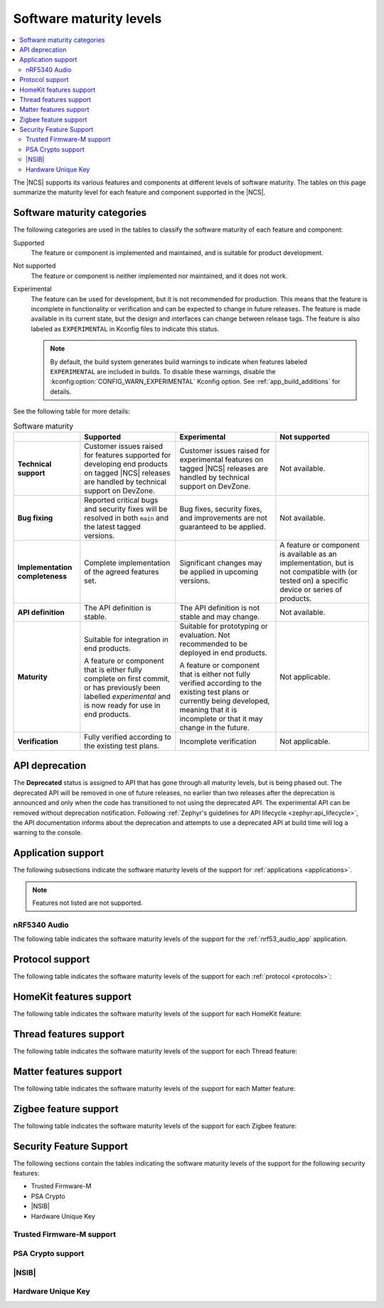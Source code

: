 .. _software_maturity:

Software maturity levels
########################

.. contents::
   :local:
   :depth: 2

The |NCS| supports its various features and components at different levels of software maturity.
The tables on this page summarize the maturity level for each feature and component supported in the |NCS|.

Software maturity categories
****************************

The following categories are used in the tables to classify the software maturity of each feature and component:

Supported
   The feature or component is implemented and maintained, and is suitable for product development.

Not supported
   The feature or component is neither implemented nor maintained, and it does not work.

Experimental
   The feature can be used for development, but it is not recommended for production.
   This means that the feature is incomplete in functionality or verification and can be expected to change in future releases.
   The feature is made available in its current state, but the design and interfaces can change between release tags.
   The feature is also labeled as ``EXPERIMENTAL`` in Kconfig files to indicate this status.

   .. note::
      By default, the build system generates build warnings to indicate when features labeled ``EXPERIMENTAL`` are included in builds.
      To disable these warnings, disable the :kconfig:option:`CONFIG_WARN_EXPERIMENTAL` Kconfig option.
      See :ref:`app_build_additions` for details.

See the following table for more details:

.. _software_maturity_table:

.. list-table:: Software maturity
   :header-rows: 1
   :align: center
   :widths: auto

   * -
     - Supported
     - Experimental
     - Not supported
   * - **Technical support**
     - Customer issues raised for features supported for developing end products on tagged |NCS| releases are handled by technical support on DevZone.
     - Customer issues raised for experimental features on tagged |NCS| releases are handled by technical support on DevZone.
     - Not available.
   * - **Bug fixing**
     - Reported critical bugs and security fixes will be resolved in both ``main`` and the latest tagged versions.
     - Bug fixes, security fixes, and improvements are not guaranteed to be applied.
     - Not available.
   * - **Implementation completeness**
     - Complete implementation of the agreed features set.
     - Significant changes may be applied in upcoming versions.
     - A feature or component is available as an implementation, but is not compatible with (or tested on) a specific device or series of products.
   * - **API definition**
     - The API definition is stable.
     - The API definition is not stable and may change.
     - Not available.
   * - **Maturity**
     - Suitable for integration in end products.

       A feature or component that is either fully complete on first commit, or has previously been labelled *experimental* and is now ready for use in end products.

     - Suitable for prototyping or evaluation.
       Not recommended to be deployed in end products.

       A feature or component that is either not fully verified according to the existing test plans or currently being developed, meaning that it is incomplete or that it may change in the future.
     - Not applicable.

   * - **Verification**
     - Fully verified according to the existing test plans.
     - Incomplete verification
     - Not applicable.

API deprecation
***************

The **Deprecated** status is assigned to API that has gone through all maturity levels, but is being phased out.
The deprecated API will be removed in one of future releases, no earlier than two releases after the deprecation is announced and only when the code has transitioned to not using the deprecated API.
The experimental API can be removed without deprecation notification.
Following :ref:`Zephyr's guidelines for API lifecycle <zephyr:api_lifecycle>`, the API documentation informs about the deprecation and attempts to use a deprecated API at build time will log a warning to the console.

.. _software_maturity_application:

Application support
*******************

The following subsections indicate the software maturity levels of the support for :ref:`applications <applications>`.

.. note::
    Features not listed are not supported.

.. _software_maturity_application_nrf5340audio:

nRF5340 Audio
=============

The following table indicates the software maturity levels of the support for the :ref:`nrf53_audio_app` application.

.. _software_maturity_application_nrf5340audio_table:

.. toggle::

   .. list-table:: nRF5340 Audio application feature support
      :header-rows: 1
      :align: center
      :widths: auto

      * - Feature
        - Description
        - Limitations
        - Maturity level
      * - **Broadcast source**
        - Transmitting broadcast audio using Broadcast Isochronous Stream (BIS) and Broadcast Isochronous Group (BIG).

          Play and pause emulated by disabling and enabling stream, respectively.
        - The following limitations apply:

          * Basic Audio Profile (BAP) broadcast, one BIG with two BIS streams.
          * Audio input: USB or I2S (Line in or using Pulse Density Modulation).
          * Configuration: 48 kHz, 16 bit, several bit rates ranging from 24 kbps to 160 kbps.

        - Experimental
      * - **Broadcast sink**
        - Receiving broadcast audio using BIS and BIG.

          Synchronizes and unsynchronizes with the stream.
        - The following limitations apply:

          * BAP broadcast, one BIG, one of the two BIS streams (selectable).
          * Audio output: I2S/Analog headset output.
          * Configuration: 48 kHz, 16 bit, several bit rates ranging from 24 kbps to 160 kbps.

        - Experimental
      * - **Unicast client**
        - BAP unicast, one Connected Isochronous Group (CIG) with two Connected Isochronous Streams (CIS).

          Transmitting unidirectional or transceiving bidirectional audio using CIG and CIS.

          Play and pause emulated by disabling and enabling stream, respectively.
        - The following limitations apply:

          * BAP unicast, one CIG with two CIS.
          * Bidirectional mode only supports connecting to *one* unicast server.
          * Audio input: USB or I2S (Line in or using Pulse Density Modulation).
          * Audio output: USB or I2S/Analog headset output.
          * Configuration: 48 kHz, 16 bit, several bit rates ranging from 24 kbps to 160 kbps.

        - Experimental
      * - **Unicast server**
        - BAP unicast, 1 CIG with 2 CIS streams.

          Receiving unidirectional or transceiving bidirectional audio using CIG and CIS.

          To emulate play and pause, the available context type for media is added or removed. This enables and disables streaming, respectively.
        - The following limitations apply:

          * BAP unicast, one CIG, one of the two CIS streams (selectable).
          * Audio output: I2S/Analog headset output.
          * Audio input: PDM microphone over I2S.
          * Configuration: 48 kHz, 16 bit, several bit rates ranging from 24 kbps to 160 kbps.

        - Experimental

.. _software_maturity_protocol:

Protocol support
****************

The following table indicates the software maturity levels of the support for each :ref:`protocol <protocols>`:

.. sml-table:: top_level

HomeKit features support
************************

The following table indicates the software maturity levels of the support for each HomeKit feature:

.. toggle::

  .. sml-table:: homekit

Thread features support
***********************

The following table indicates the software maturity levels of the support for each Thread feature:

.. toggle::

  .. sml-table:: thread

Matter features support
***********************

The following table indicates the software maturity levels of the support for each Matter feature:

.. toggle::

  .. sml-table:: matter

Zigbee feature support
**********************

The following table indicates the software maturity levels of the support for each Zigbee feature:

.. toggle::

  .. sml-table:: zigbee

Security Feature Support
************************

The following sections contain the tables indicating the software maturity levels of the support for the following security features:

* Trusted Firmware-M
* PSA Crypto
* |NSIB|
* Hardware Unique Key

Trusted Firmware-M support
==========================

.. toggle::

  .. sml-table:: trusted_firmware_m

PSA Crypto support
==================

.. toggle::

  .. sml-table:: psa_crypto

|NSIB|
======

.. toggle::

  .. sml-table:: immutable_bootloader

Hardware Unique Key
===================

.. toggle::

  .. sml-table:: hw_unique_key
